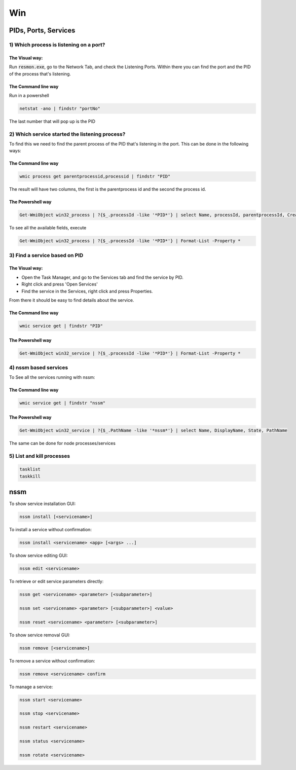 ####
Win
####

PIDs, Ports, Services
#####################

1) Which process is listening on a port?
****************************************
The Visual way:
===============

Run :code:`resmon.exe`, go to the Network Tab, and check the Listening Ports. Within there you can find the port and the PID of the process that's listening.

The Command line way
====================

Run in a powershell

.. code-block:: bash

    netstat -ano | findstr "portNo"

The last number that will pop up is the PID

2) Which service started the listening process?
***********************************************
To find this we need to find the parent process of the PID that's listening in the port. This can be done in the following ways:

The Command line way
====================

.. code-block:: bash

    wmic process get parentprocessid,processid | findstr "PID"

The result will have two columns, the first is the parentprocess id and the second the process id.

The Powershell way
==================

.. code-block:: bash

   Get-WmiObject win32_process | ?{$_.processId -like '*PID*'} | select Name, processId, parentprocessId, CreationDate

To see all the available fields, execute

.. code-block:: bash

   Get-WmiObject win32_process | ?{$_.processId -like '*PID*'} | Format-List -Property *


3) Find a service based on PID
****************************
The Visual way:
===============
* Open the Task Manager, and go to the Services tab and find the service by PID. 
* Right click and press 'Open Services'
* Find the service in the Services, right click and press Properties.

From there it should be easy to find details about the service.

The Command line way
====================

.. code-block:: bash

   wmic service get | findstr "PID"

The Powershell way
==================

.. code-block:: bash

   Get-WmiObject win32_service | ?{$_.processId -like '*PID*'} | Format-List -Property *

4) nssm based services
**********************

To See all the services running with nssm:

The Command line way
====================

.. code-block:: bash

   wmic service get | findstr "nssm"

The Powershell way
==================

.. code-block:: bash

    Get-WmiObject win32_service | ?{$_.PathName -like '*nssm*'} | select Name, DisplayName, State, PathName

The same can be done for node processes/services

5) List and kill processes
**************************

.. code-block:: bash

   tasklist
   taskkill

nssm
####

To show service installation GUI:

.. code-block:: bash

        nssm install [<servicename>]

To install a service without confirmation:

.. code-block:: bash

        nssm install <servicename> <app> [<args> ...]

To show service editing GUI:

.. code-block:: bash

        nssm edit <servicename>

To retrieve or edit service parameters directly:

.. code-block:: bash

        nssm get <servicename> <parameter> [<subparameter>]

        nssm set <servicename> <parameter> [<subparameter>] <value>

        nssm reset <servicename> <parameter> [<subparameter>]

To show service removal GUI:

.. code-block:: bash

        nssm remove [<servicename>]

To remove a service without confirmation:

.. code-block:: bash

        nssm remove <servicename> confirm

To manage a service:

.. code-block:: bash

        nssm start <servicename>

        nssm stop <servicename>

        nssm restart <servicename>

        nssm status <servicename>

        nssm rotate <servicename>

